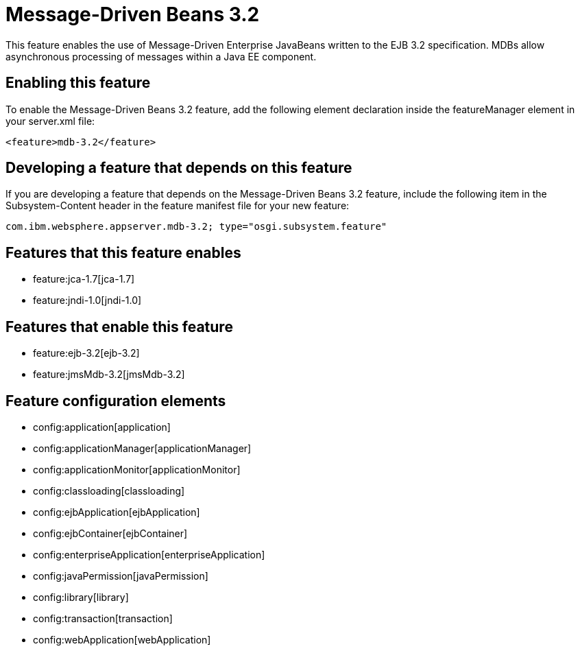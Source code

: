 = Message-Driven Beans 3.2
:nofooter:
This feature enables the use of Message-Driven Enterprise JavaBeans written to the EJB 3.2 specification. MDBs allow asynchronous processing of messages within a Java EE component.

== Enabling this feature
To enable the Message-Driven Beans 3.2 feature, add the following element declaration inside the featureManager element in your server.xml file:


----
<feature>mdb-3.2</feature>
----

== Developing a feature that depends on this feature
If you are developing a feature that depends on the Message-Driven Beans 3.2 feature, include the following item in the Subsystem-Content header in the feature manifest file for your new feature:


[source,]
----
com.ibm.websphere.appserver.mdb-3.2; type="osgi.subsystem.feature"
----

== Features that this feature enables
* feature:jca-1.7[jca-1.7]
* feature:jndi-1.0[jndi-1.0]

== Features that enable this feature
* feature:ejb-3.2[ejb-3.2]
* feature:jmsMdb-3.2[jmsMdb-3.2]

== Feature configuration elements
* config:application[application]
* config:applicationManager[applicationManager]
* config:applicationMonitor[applicationMonitor]
* config:classloading[classloading]
* config:ejbApplication[ejbApplication]
* config:ejbContainer[ejbContainer]
* config:enterpriseApplication[enterpriseApplication]
* config:javaPermission[javaPermission]
* config:library[library]
* config:transaction[transaction]
* config:webApplication[webApplication]
